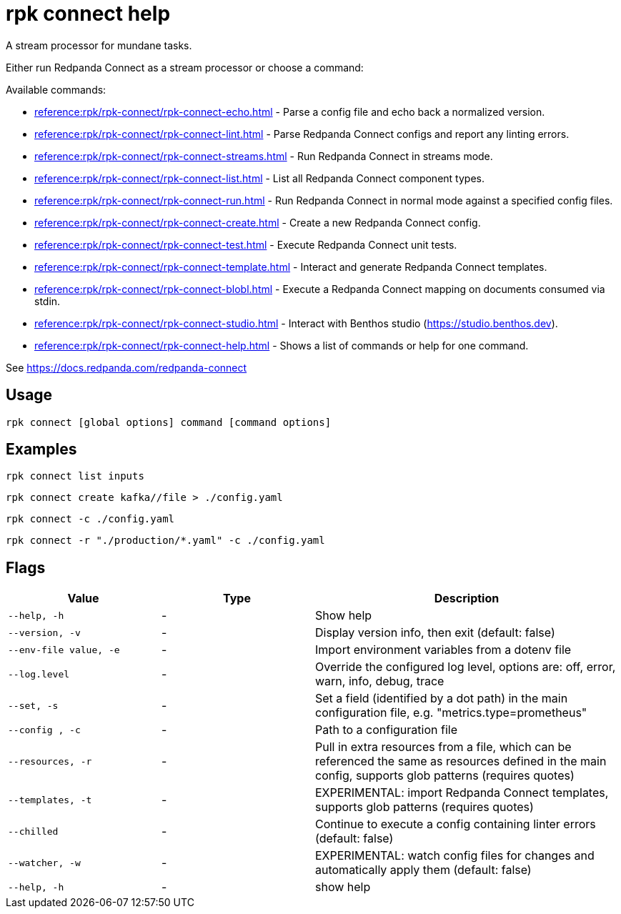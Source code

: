= rpk connect help

A stream processor for mundane tasks.

Either run Redpanda Connect as a stream processor or choose a command:

Available commands:

- xref:reference:rpk/rpk-connect/rpk-connect-echo.adoc[] - Parse a config file and echo back a normalized version.

- xref:reference:rpk/rpk-connect/rpk-connect-lint.adoc[] - Parse Redpanda Connect configs and report any linting errors.

- xref:reference:rpk/rpk-connect/rpk-connect-streams.adoc[] - Run Redpanda Connect in streams mode.

- xref:reference:rpk/rpk-connect/rpk-connect-list.adoc[] - List all Redpanda Connect component types.

- xref:reference:rpk/rpk-connect/rpk-connect-run.adoc[] - Run Redpanda Connect in normal mode against a specified config files.

- xref:reference:rpk/rpk-connect/rpk-connect-create.adoc[] - Create a new Redpanda Connect config.

- xref:reference:rpk/rpk-connect/rpk-connect-test.adoc[] - Execute Redpanda Connect unit tests.

- xref:reference:rpk/rpk-connect/rpk-connect-template.adoc[] - Interact and generate Redpanda Connect templates.

- xref:reference:rpk/rpk-connect/rpk-connect-blobl.adoc[] - Execute a Redpanda Connect mapping on documents consumed via stdin.

- xref:reference:rpk/rpk-connect/rpk-connect-studio.adoc[] - Interact with Benthos studio (https://studio.benthos.dev).

- xref:reference:rpk/rpk-connect/rpk-connect-help.adoc[] - Shows a list of commands or help for one command.

See https://docs.redpanda.com/redpanda-connect

== Usage

[,bash]
----
rpk connect [global options] command [command options] 
----

== Examples

```bash
rpk connect list inputs
```

```bash
rpk connect create kafka//file > ./config.yaml
```

```bash
rpk connect -c ./config.yaml
```

```bash
rpk connect -r "./production/*.yaml" -c ./config.yaml
```

== Flags

[cols="1m,1a,2a"]
|===
|*Value* |*Type* |*Description*

|--help, -h |- |Show help

|--version, -v  |- | Display version info, then exit (default: false)

|--env-file value, -e  |- | Import environment variables from a dotenv file

|--log.level  |- | Override the configured log level, options are: off, error, warn, info, debug, trace

|--set, -s   |- | Set a field (identified by a dot path) in the main configuration file, e.g. "metrics.type=prometheus"

|--config , -c   |- | Path to a configuration file

|--resources, -r   |- | Pull in extra resources from a file, which can be referenced the same as resources defined in the main config, supports glob patterns (requires quotes)

|--templates, -t   |- | EXPERIMENTAL: import Redpanda Connect templates, supports glob patterns (requires quotes)

|--chilled    |- | Continue to execute a config containing linter errors (default: false)

|--watcher, -w     |- | EXPERIMENTAL: watch config files for changes and automatically apply them (default: false)

|--help, -h      |- | show help
|===